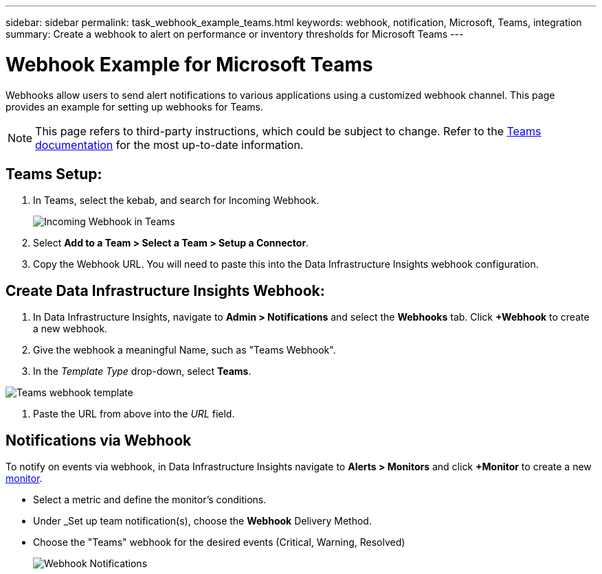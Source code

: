 ---
sidebar: sidebar
permalink: task_webhook_example_teams.html
keywords: webhook, notification, Microsoft, Teams, integration
summary: Create a webhook to alert on performance or inventory thresholds for Microsoft Teams
---

= Webhook Example for Microsoft Teams
:toc: macro
:hardbreaks:
:toclevels: 1
:nofooter:
:icons: font
:linkattrs:
:imagesdir: ./media/

[.lead]
Webhooks allow users to send alert notifications to various applications using a customized webhook channel. This page provides an example for setting up webhooks for Teams.

NOTE: This page refers to third-party instructions, which could be subject to change. Refer to the link:https://docs.microsoft.com/en-us/microsoftteams/platform/webhooks-and-connectors/how-to/add-incoming-webhook[Teams documentation] for the most up-to-date information. 

== Teams Setup:

. In Teams, select the kebab, and search for Incoming Webhook.
+
image:Webhooks_Teams_Create_Webhook.png[Incoming Webhook in Teams]

. Select *Add to a Team > Select a Team > Setup a Connector*.

. Copy the Webhook URL. You will need to paste this into the Data Infrastructure Insights webhook configuration.


== Create Data Infrastructure Insights Webhook:

. In Data Infrastructure Insights, navigate to *Admin > Notifications* and select the *Webhooks* tab. Click *+Webhook* to create a new webhook.

. Give the webhook a meaningful Name, such as "Teams Webhook". 

. In the _Template Type_ drop-down, select *Teams*.

image:Webhooks-Teams_example.png[Teams webhook template]

. Paste the URL from above into the _URL_ field.


== Notifications via Webhook

To notify on events via webhook, in Data Infrastructure Insights navigate to *Alerts > Monitors* and click *+Monitor* to create a new link:task_create_monitor.html[monitor].

* Select a metric and define the monitor's conditions.

* Under _Set up team notification(s), choose the *Webhook* Delivery Method.

* Choose the "Teams" webhook for the desired events (Critical, Warning, Resolved)
+
image:Webhooks_Teams_Notifications.png[Webhook Notifications]





